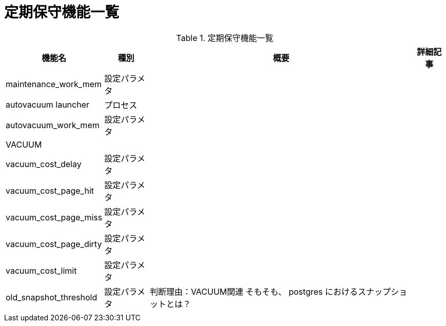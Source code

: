 = 定期保守機能一覧

.定期保守機能一覧
[options="header,autowidth",stripes=hover]
|===
|機能名 |種別 |概要 |詳細記事

|maintenance_work_mem
|設定パラメタ
|
|

|autovacuum launcher
|プロセス
|
|

|autovacuum_work_mem
|設定パラメタ
|
|

|VACUUM
|
|
|

|vacuum_cost_delay
|設定パラメタ
|
|

|vacuum_cost_page_hit
|設定パラメタ
|
|

|vacuum_cost_page_miss
|設定パラメタ
|
|

|vacuum_cost_page_dirty
|設定パラメタ
|
|

|vacuum_cost_limit
|設定パラメタ
|
|

|old_snapshot_threshold
|設定パラメタ
|
判断理由：VACUUM関連
そもそも、 postgres におけるスナップショットとは？
|

|
|
|
|
|===

